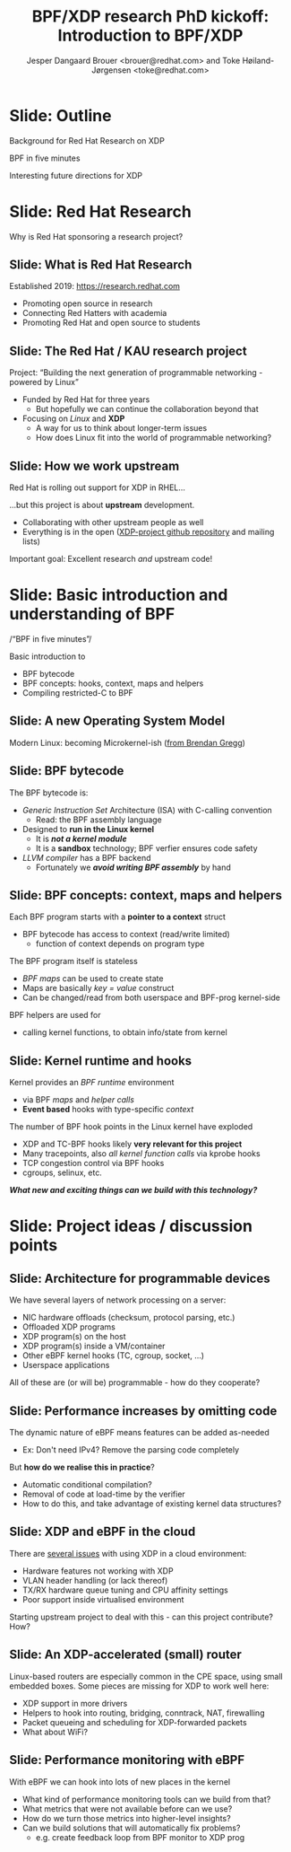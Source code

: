 # -*- fill-column: 79; -*-
#+TITLE: BPF/XDP research PhD kickoff: Introduction to BPF/XDP
#+AUTHOR: Jesper Dangaard Brouer <brouer@redhat.com> and Toke Høiland-Jørgensen <toke@redhat.com>
#+EMAIL: brouer@redhat.com
#+REVEAL_THEME: redhat
#+REVEAL_TRANS: linear
#+REVEAL_MARGIN: 0
#+REVEAL_EXTRA_JS: { src: '../reveal.js/js/redhat.js'}
#+REVEAL_ROOT: ../reveal.js
#+OPTIONS: reveal_center:nil reveal_control:t reveal_history:nil
#+OPTIONS: reveal_width:1600 reveal_height:900
#+OPTIONS: ^:nil tags:nil toc:nil num:nil ':t

This is the slide deck for the PhD Kick-off meeting, 8th September 2020.

* Agenda content                                                   :noexport:

Meeting agenda:

1. Welcome and introductions (Anna)

2. Quick recap of the project description, and the background for why RH are doing this (Toke/Jesper)

3. Overview of KUA research context for the project (Anna)

4. BPF in five minutes (Toke/Jesper)

5. Interesting future directions for XDP (Toke/Jesper/all)

6. Work organization and meeting structure moving forward (Anna/all)

**  Our/RH proposed item to cover

Specific Content proposed in email thread:

1. Quick recap of the project description, and the background for why we (RH)
   are doing this.

2. "BPF in five minutes" - a quick recap of what this whole BPF subsystem in
   the kernel is and why it's relevant (for both projects, so also focusing on
   tracing). Just to get everyone on the same page, and start people thinking.

3. "Interesting future directions for XDP" - a grab bag of ideas and
   perspectives that we can discuss, and maybe even turn (some of them) into
   starting points for Frey and Simon depending on interest.

   My current list of subjects for this include (to be expanded on
   Tuesday, but in case you want to think about them ahead of time; I
   may also add a few more):

   - How do we define an architecture for a chain of programmable devices /
     device features to cooperate? I.e., how do we combine normal hardware
     offloads, offloaded BPF/P4, XDP, and the regular kernel stack into a
     coherent whole?

   - How can we realise (in practice) the potential for performance increases
     from dynamic bytecode elimination in BPF?

   - Using XDP and BPF in the cloud - there's an ongoing effort to get an
     upstream collaboration going around fixing some of the issues with this
     (see [0])

   - What kind of new performance monitoring tools can we build with BPF?

* Slide: Outline                                                     :export:
:PROPERTIES:
:reveal_extra_attr: class="mid-slide"
:END:

Background for Red Hat Research on XDP

BPF in five minutes

Interesting future directions for XDP

* Slide: Red Hat Research                                            :export:
:PROPERTIES:
:reveal_extra_attr: class="mid-slide"
:END:

Why is Red Hat sponsoring a research project?

** Slide: What is Red Hat Research                                  :export:

Established 2019: https://research.redhat.com

- Promoting open source in research
- Connecting Red Hatters with academia
- Promoting Red Hat and open source to students

** Slide: The Red Hat / KAU research project                        :export:

Project: "Building the next generation of programmable networking - powered by
Linux"

- Funded by Red Hat for three years
  - But hopefully we can continue the collaboration beyond that
- Focusing on /Linux/ and *XDP*
  - A way for us to think about longer-term issues
  - How does Linux fit into the world of programmable networking?

** Slide: How we work upstream                                      :export:

Red Hat is rolling out support for XDP in RHEL...

...but this project is about *upstream* development.

- Collaborating with other upstream people as well
- Everything is in the open ([[https://github.com/xdp-project][XDP-project github repository]] and mailing lists)

Important goal: Excellent research /and/ upstream code!

* Slide: Basic introduction and understanding of BPF                 :export:
:PROPERTIES:
:reveal_extra_attr: class="mid-slide"
:END:

/"BPF in five minutes"/

Basic introduction to
- BPF bytecode
- BPF concepts: hooks, context, maps and helpers
- Compiling restricted-C to BPF

** Slide: A new Operating System Model                              :export:

Modern Linux: becoming Microkernel-ish ([[http://www.brendangregg.com/blog/2019-12-02/bpf-a-new-type-of-software.html][from Brendan Gregg]])
[[file:images/bpf-os-model02.jpg]]

** Slide: BPF bytecode                                              :export:

The BPF bytecode is:
- /Generic Instruction Set/ Architecture (ISA) with C-calling convention
  * Read: the BPF assembly language
- Designed to *run in the Linux kernel*
  * It is */not a kernel module/*
  * It is a *sandbox* technology; BPF verfier ensures code safety
- /LLVM compiler/ has a BPF backend
  * Fortunately we */avoid writing BPF assembly/* by hand

** Slide: BPF concepts: context, maps and helpers

Each BPF program starts with a *pointer to a context* struct
- BPF bytecode has access to context (read/write limited)
  * function of context depends on program type

The BPF program itself is stateless
- /BPF maps/ can be used to create state
- Maps are basically /key = value/ construct
- Can be changed/read from both userspace and BPF-prog kernel-side

BPF helpers are used for
- calling kernel functions, to obtain info/state from kernel

** Slide: Kernel runtime and hooks                                  :export:

Kernel provides an /BPF runtime/ environment
- via BPF /maps/ and /helper calls/
- *Event based* hooks with type-specific /context/

The number of BPF hook points in the Linux kernel have exploded
- XDP and TC-BPF hooks likely *very relevant for this project*
- Many tracepoints, also /all kernel function calls/ via kprobe hooks
- TCP congestion control via BPF hooks
- cgroups, selinux, etc.

/*What new and exciting things can we build with this technology?*/

* Slide: Project ideas / discussion points                           :export:
:PROPERTIES:
:reveal_extra_attr: class="mid-slide"
:END:

** Slide: Architecture for programmable devices                     :export:

We have several layers of network processing on a server:

- NIC hardware offloads (checksum, protocol parsing, etc.)
- Offloaded XDP programs
- XDP program(s) on the host
- XDP program(s) inside a VM/container
- Other eBPF kernel hooks (TC, cgroup, socket, ...)
- Userspace applications

All of these are (or will be) programmable - how do they cooperate?

** Slide: Performance increases by omitting code                    :export:

The dynamic nature of eBPF means features can be added as-needed

- Ex: Don't need IPv4? Remove the parsing code completely

But *how do we realise this in practice*?

- Automatic conditional compilation?
- Removal of code at load-time by the verifier
- How to do this, and take advantage of existing kernel data structures?

** Slide: XDP and eBPF in the cloud                                 :export:

There are [[https://github.com/dsahern/bpf-progs/raw/master/docs/netdev-0x14-XDP-and-the-cloud.pdf][several issues]] with using XDP in a cloud environment:

- Hardware features not working with XDP
- VLAN header handling (or lack thereof)
- TX/RX hardware queue tuning and CPU affinity settings
- Poor support inside virtualised environment

Starting upstream project to deal with this - can this project contribute? How?

** Slide: An XDP-accelerated (small) router                         :export:

Linux-based routers are especially common in the CPE space, using small
embedded boxes. Some pieces are missing for XDP to work well here:

- XDP support in more drivers
- Helpers to hook into routing, bridging, conntrack, NAT, firewalling
- Packet queueing and scheduling for XDP-forwarded packets
- What about WiFi?

** Slide: Performance monitoring with eBPF                          :export:

With eBPF we can hook into lots of new places in the kernel

- What kind of performance monitoring tools can we build from that?
- What metrics that were not available before can we use?
- How do we turn those metrics into higher-level insights?
- Can we build solutions that will automatically fix problems?
  - e.g. create feedback loop from BPF monitor to XDP prog

* Emacs tricks

# Local Variables:
# org-re-reveal-title-slide: "<h1 class=\"title\">%t</h1><h2
# class=\"author\">Jesper Dangaard Brouer<br/>Toke Høiland-Jørgensen</h2>
# <h3>Karlstads University (Virtual event)<br/>8th September 2020</h3>"
# org-export-filter-headline-functions: ((lambda (contents backend info) (replace-regexp-in-string "Slide: " "" contents)))
# End:
